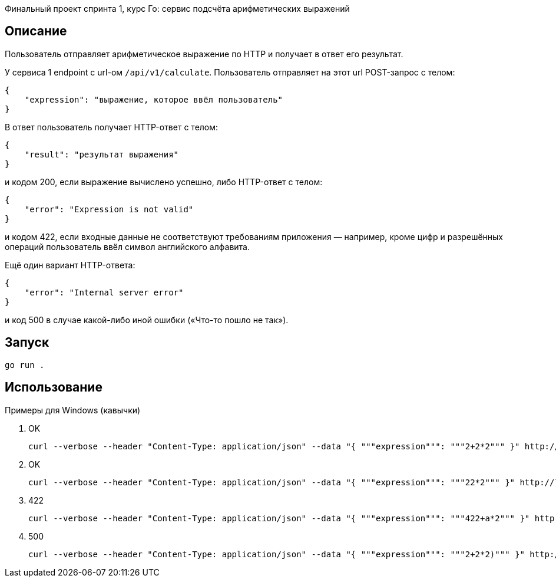 Финальный проект спринта 1, курс Го: сервис подсчёта арифметических выражений

== Описание

Пользователь отправляет арифметическое выражение по HTTP и получает в ответ его результат.

У сервиса 1 endpoint с url-ом `/api/v1/calculate`. Пользователь отправляет на этот url POST-запрос с телом:

    {
        "expression": "выражение, которое ввёл пользователь"
    }

В ответ пользователь получает HTTP-ответ с телом:

    {
        "result": "результат выражения"
    }

и кодом 200, если выражение вычислено успешно, либо HTTP-ответ с телом:

    {
        "error": "Expression is not valid"
    }

и кодом 422, если входные данные не соответствуют требованиям приложения — например, кроме цифр и разрешённых операций пользователь ввёл символ английского алфавита.

Ещё один вариант HTTP-ответа:

    {
        "error": "Internal server error"
    }

и код 500 в случае какой-либо иной ошибки («Что-то пошло не так»).

== Запуск
[source]
----
go run .
----

== Использование

Примеры для Windows (кавычки)


1. OK
+
[source]
----
curl --verbose --header "Content-Type: application/json" --data "{ """expression""": """2+2*2""" }" http://localhost:8088/api/v1/calculate
----
+
2. OK
+
[source]
----
curl --verbose --header "Content-Type: application/json" --data "{ """expression""": """22*2""" }" http://localhost:8088/api/v1/calculate
----
+
3. 422
+
[source]
----
curl --verbose --header "Content-Type: application/json" --data "{ """expression""": """422+a*2""" }" http://localhost:8088/api/v1/calculate
----
+
4. 500
+
[source]
----
curl --verbose --header "Content-Type: application/json" --data "{ """expression""": """2+2*2)""" }" http://localhost:8088/api/v1/calculate
----

